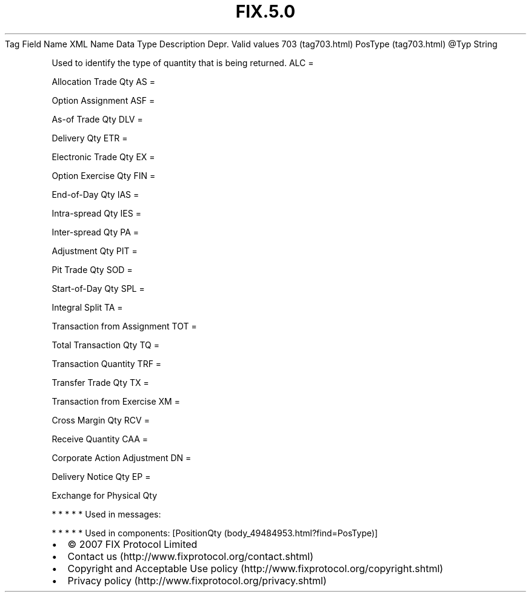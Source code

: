 .TH FIX.5.0 "" "" "Tag #703"
Tag
Field Name
XML Name
Data Type
Description
Depr.
Valid values
703 (tag703.html)
PosType (tag703.html)
\@Typ
String
.PP
Used to identify the type of quantity that is being returned.
ALC
=
.PP
Allocation Trade Qty
AS
=
.PP
Option Assignment
ASF
=
.PP
As-of Trade Qty
DLV
=
.PP
Delivery Qty
ETR
=
.PP
Electronic Trade Qty
EX
=
.PP
Option Exercise Qty
FIN
=
.PP
End-of-Day Qty
IAS
=
.PP
Intra-spread Qty
IES
=
.PP
Inter-spread Qty
PA
=
.PP
Adjustment Qty
PIT
=
.PP
Pit Trade Qty
SOD
=
.PP
Start-of-Day Qty
SPL
=
.PP
Integral Split
TA
=
.PP
Transaction from Assignment
TOT
=
.PP
Total Transaction Qty
TQ
=
.PP
Transaction Quantity
TRF
=
.PP
Transfer Trade Qty
TX
=
.PP
Transaction from Exercise
XM
=
.PP
Cross Margin Qty
RCV
=
.PP
Receive Quantity
CAA
=
.PP
Corporate Action Adjustment
DN
=
.PP
Delivery Notice Qty
EP
=
.PP
Exchange for Physical Qty
.PP
   *   *   *   *   *
Used in messages:
.PP
   *   *   *   *   *
Used in components:
[PositionQty (body_49484953.html?find=PosType)]

.PD 0
.P
.PD

.PP
.PP
.IP \[bu] 2
© 2007 FIX Protocol Limited
.IP \[bu] 2
Contact us (http://www.fixprotocol.org/contact.shtml)
.IP \[bu] 2
Copyright and Acceptable Use policy (http://www.fixprotocol.org/copyright.shtml)
.IP \[bu] 2
Privacy policy (http://www.fixprotocol.org/privacy.shtml)

